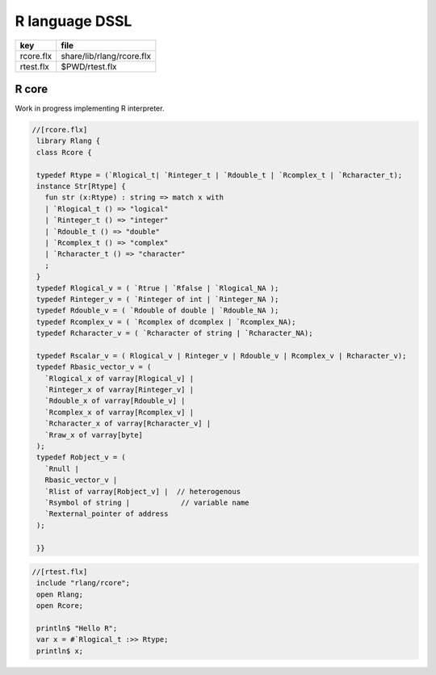 
===============
R language DSSL
===============

========== =========================
key        file                      
========== =========================
rcore.flx  share/lib/rlang/rcore.flx 
rtest.flx  $PWD/rtest.flx            
========== =========================


R core
======

Work in progress implementing R interpreter.


.. code-block:: felix

  //[rcore.flx]
   library Rlang {
   class Rcore {
   
   typedef Rtype = (`Rlogical_t| `Rinteger_t | `Rdouble_t | `Rcomplex_t | `Rcharacter_t);
   instance Str[Rtype] {
     fun str (x:Rtype) : string => match x with
     | `Rlogical_t () => "logical"
     | `Rinteger_t () => "integer"
     | `Rdouble_t () => "double"
     | `Rcomplex_t () => "complex"
     | `Rcharacter_t () => "character"
     ;
   }
   typedef Rlogical_v = ( `Rtrue | `Rfalse | `Rlogical_NA );
   typedef Rinteger_v = ( `Rinteger of int | `Rinteger_NA );
   typedef Rdouble_v = ( `Rdouble of double | `Rdouble_NA );
   typedef Rcomplex_v = ( `Rcomplex of dcomplex | `Rcomplex_NA);
   typedef Rcharacter_v = ( `Rcharacter of string | `Rcharacter_NA);
   
   typedef Rscalar_v = ( Rlogical_v | Rinteger_v | Rdouble_v | Rcomplex_v | Rcharacter_v); 
   typedef Rbasic_vector_v = (
     `Rlogical_x of varray[Rlogical_v] | 
     `Rinteger_x of varray[Rinteger_v] | 
     `Rdouble_x of varray[Rdouble_v] | 
     `Rcomplex_x of varray[Rcomplex_v] | 
     `Rcharacter_x of varray[Rcharacter_v] | 
     `Rraw_x of varray[byte]  
   );
   typedef Robject_v = (
     `Rnull | 
     Rbasic_vector_v | 
     `Rlist of varray[Robject_v] |  // heterogenous
     `Rsymbol of string |            // variable name 
     `Rexternal_pointer of address
   );
   
   }}
   

.. code-block:: felix

  //[rtest.flx]
   include "rlang/rcore";
   open Rlang;
   open Rcore;
   
   println$ "Hello R";
   var x = #`Rlogical_t :>> Rtype;
   println$ x;
   
   
